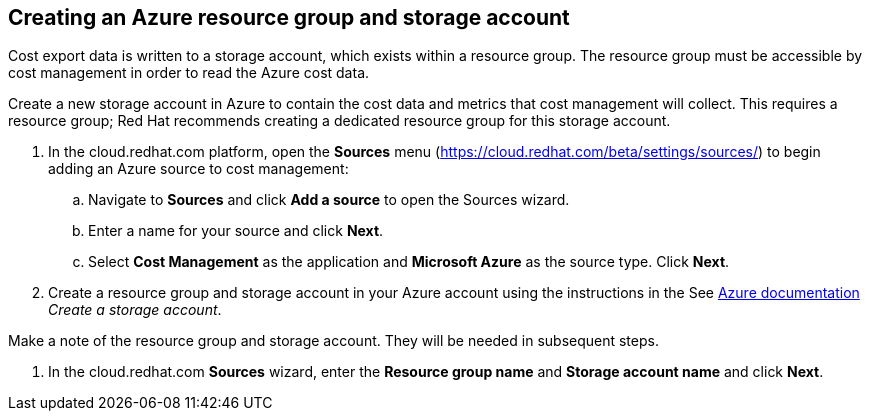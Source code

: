 // Module included in the following assemblies:
// assembly_adding_azure_sources.adoc
[id="creating_an_azure_storage_account"]
[[creating_an_azure_storage_account]]
== Creating an Azure resource group and storage account

// The URL for this procedure needs to go in the UI code in the Sources dialog.

Cost export data is written to a storage account, which exists within a resource group. The resource group must be accessible by cost management in order to read the Azure cost data.

Create a new storage account in Azure to contain the cost data and metrics that cost management will collect. This requires a resource group; Red Hat recommends creating a dedicated resource group for this storage account.

. In the cloud.redhat.com platform, open the *Sources* menu (https://cloud.redhat.com/beta/settings/sources/) to begin adding an Azure source to cost management:
.. Navigate to *Sources* and click *Add a source* to open the Sources wizard.
.. Enter a name for your source and click *Next*.
.. Select *Cost Management* as the application and *Microsoft Azure* as the source type. Click *Next*.
. Create a resource group and storage account in your Azure account using the instructions in the See https://docs.microsoft.com/en-us/azure/storage/common/storage-quickstart-create-account?tabs=azure-portal[Azure documentation] _Create a storage account_. 
+
//Still need this note?
[IMPORTANT]
====
Make a note of the resource group and storage account. They will be needed in subsequent steps.
====
. In the cloud.redhat.com *Sources* wizard, enter the *Resource group name* and *Storage account name* and click *Next*.

////
NOTE: Commenting out for now as these steps aren't in the wizard (Feb 17, 2020)
.. Enter the storage account name and resource group you just created.
. In Azure Cloud Shell, run the following command to obtain your Subscription ID: 
+
----
$ az account show --query "{subscription_id: id }"
----
+
. In the cloud.redhat.com *Sources* wizard, enter your Subscription ID in the sources wizard and click *Next*.
////

